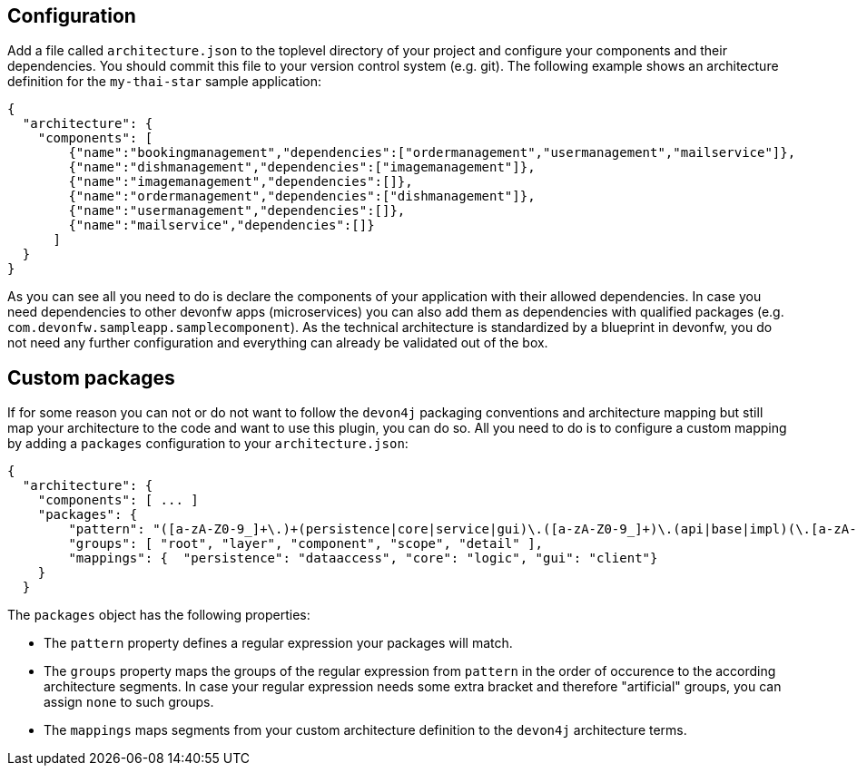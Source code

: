 == Configuration

Add a file called `architecture.json` to the toplevel directory of your project and configure your components and their dependencies. You should commit this file to your version control system (e.g. git). The following example shows an architecture definition for the `my-thai-star` sample application:
```
{
  "architecture": {
    "components": [
        {"name":"bookingmanagement","dependencies":["ordermanagement","usermanagement","mailservice"]},
        {"name":"dishmanagement","dependencies":["imagemanagement"]},
        {"name":"imagemanagement","dependencies":[]},
        {"name":"ordermanagement","dependencies":["dishmanagement"]},
        {"name":"usermanagement","dependencies":[]},
        {"name":"mailservice","dependencies":[]}
      ]
  }
}
```
As you can see all you need to do is declare the components of your application with their allowed dependencies. In case you need dependencies to other devonfw apps (microservices) you can also add them as dependencies with qualified packages (e.g. `com.devonfw.sampleapp.samplecomponent`). As the technical architecture is standardized by a blueprint in devonfw, you do not need any further configuration and everything can already be validated out of the box.

==  Custom packages

If for some reason you can not or do not want to follow the `devon4j` packaging conventions and architecture mapping but still map your architecture to the code and want to use this plugin, you can do so.
All you need to do is to configure a custom mapping by adding a `packages` configuration to your `architecture.json`:

```
{
  "architecture": {
    "components": [ ... ]
    "packages": {
        "pattern": "([a-zA-Z0-9_]+\.)+(persistence|core|service|gui)\.([a-zA-Z0-9_]+)\.(api|base|impl)(\.[a-zA-Z0-9_]+)*",
        "groups": [ "root", "layer", "component", "scope", "detail" ],
        "mappings": {  "persistence": "dataaccess", "core": "logic", "gui": "client"}
    }
  }
```

The `packages` object has the following properties:

* The `pattern` property defines a regular expression your packages will match.
* The `groups` property maps the groups of the regular expression from `pattern` in the order of occurence to the according architecture segments. In case your regular expression needs some extra bracket and therefore "artificial" groups, you can assign `none` to such groups.
* The `mappings` maps segments from your custom architecture definition to the `devon4j` architecture terms.
